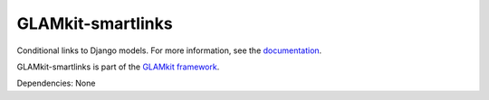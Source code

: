 ==================
GLAMkit-smartlinks
==================

Conditional links to Django models. For more information, see the `documentation <http://docs.glamkit.org/smartlinks/>`_.

GLAMkit-smartlinks is part of the `GLAMkit framework <http://glamkit.org/>`_.

Dependencies: None